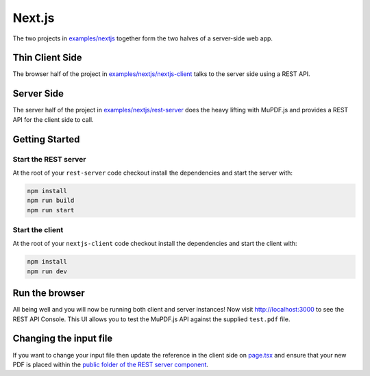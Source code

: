 Next.js
==========

The two projects in `examples/nextjs <https://github.com/ArtifexSoftware/mupdf.js/tree/master/examples/nextjs>`_  together form the two halves
of a server-side web app.

Thin Client Side
----------------

The browser half of the project in `examples/nextjs/nextjs-client <https://github.com/ArtifexSoftware/mupdf.js/tree/master/examples/nextjs/nextjs-client>`_ talks to the server side using a REST API.

Server Side
-----------

The server half of the project in `examples/nextjs/rest-server <https://github.com/ArtifexSoftware/mupdf.js/tree/master/examples/nextjs/rest-server>`_  does the heavy lifting with MuPDF.js and provides
a REST API for the client side to call.

Getting Started
---------------


Start the REST server
~~~~~~~~~~~~~~~~~~~~~~~

At the root of your ``rest-server`` code checkout install the dependencies and start the server with:

.. code-block::

    npm install
    npm run build
    npm run start


Start the client
~~~~~~~~~~~~~~~~~~~

At the root of your ``nextjs-client`` code checkout install the dependencies and start the client with:

.. code-block::
    
	npm install
	npm run dev

Run the browser
-------------------

All being well and you will now be running both client and server instances!
Now  visit http://localhost:3000 to see the REST API Console. 
This UI allows you to test the MuPDF.js API against the supplied ``test.pdf`` file.


Changing the input file
-----------------------

If you want to change your input file then update the reference in the client side on `page.tsx <https://github.com/ArtifexSoftware/mupdf.js/blob/master/examples/nextjs/nextjs-client/app/page.tsx#L5>`_ and ensure that your
new PDF is placed within the `public folder of the REST server component <https://github.com/ArtifexSoftware/mupdf.js/tree/master/examples/nextjs/rest-server/public>`_.